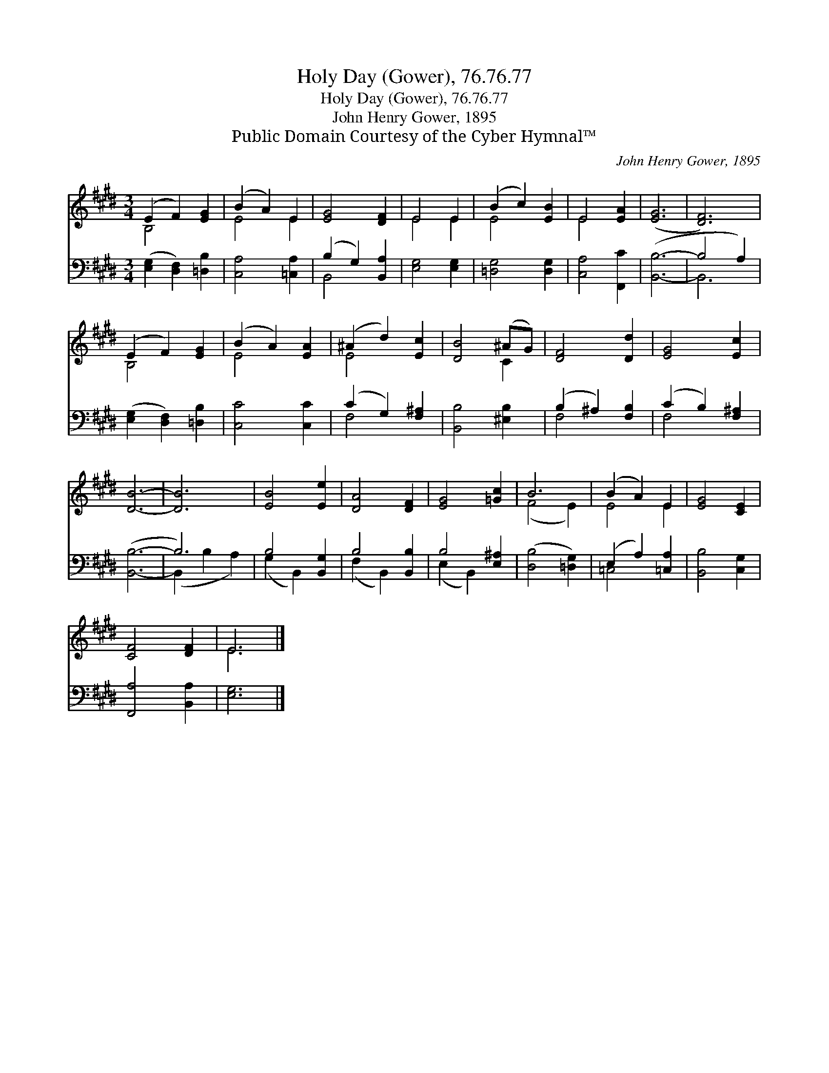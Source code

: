 X:1
T:Holy Day (Gower), 76.76.77
T:Holy Day (Gower), 76.76.77
T:John Henry Gower, 1895
T:Public Domain Courtesy of the Cyber Hymnal™
C:John Henry Gower, 1895
Z:Public Domain
Z:Courtesy of the Cyber Hymnal™
%%score ( 1 2 ) ( 3 4 )
L:1/8
M:3/4
K:E
V:1 treble 
V:2 treble 
V:3 bass 
V:4 bass 
V:1
 (E2 F2) [EG]2 | (B2 A2) E2 | [EG]4 [DF]2 | E4 E2 | (B2 c2) [EB]2 | E4 [EA]2 | ([EG]6 | [DF]6) | %8
 (E2 F2) [EG]2 | (B2 A2) [EA]2 | (^A2 d2) [Ec]2 | [DB]4 (^AG) | [DF]4 [Dd]2 | [EG]4 [Ec]2 | %14
 [DB]6- | [DB]6 | [EB]4 [Ee]2 | [DA]4 [DF]2 | [EG]4 [=Gc]2 | B6 | (B2 A2) E2 | [EG]4 [CE]2 | %22
 [CF]4 [DF]2 | E6 |] %24
V:2
 B,4 x2 | E4 E2 | x6 | E4 E2 | E4 x2 | E4 x2 | x6 | x6 | B,4 x2 | E4 x2 | E4 x2 | x4 C2 | x6 | x6 | %14
 x6 | x6 | x6 | x6 | x6 | (F4 E2) | E4 E2 | x6 | x6 | E6 |] %24
V:3
 ([E,G,]2 [D,F,]2) [=D,B,]2 | [C,A,]4 [=C,A,]2 | (B,2 G,2) [B,,A,]2 | [E,G,]4 [E,G,]2 | %4
 [=D,G,]4 [D,G,]2 | [C,A,]4 [F,,C]2 | ([B,,B,]6- | B,4 A,2) | ([E,G,]2 [D,F,]2) [=D,B,]2 | %9
 [C,C]4 [C,C]2 | (C2 G,2) [F,^A,]2 | [B,,B,]4 [^E,B,]2 | (B,2 ^A,2) [F,B,]2 | (C2 B,2) [F,^A,]2 | %14
 ([B,,B,]6- | B,6) | B,4 [B,,G,]2 | B,4 [B,,B,]2 | B,4 [E,^A,]2 | ([D,B,]4 [=D,G,]2) | %20
 (E,2 A,2) [=C,A,]2 | [B,,B,]4 [C,G,]2 | [F,,A,]4 [B,,A,]2 | [E,G,]6 |] %24
V:4
 x6 | x6 | B,,4 x2 | x6 | x6 | x6 | x6 | B,,6 | x6 | x6 | F,4 x2 | x6 | F,4 x2 | F,4 x2 | x6 | %15
 (B,,2 B,2 A,2) | (G,2 B,,2) x2 | (F,2 B,,2) x2 | (E,2 B,,2) x2 | x6 | =C,4 x2 | x6 | x6 | x6 |] %24

